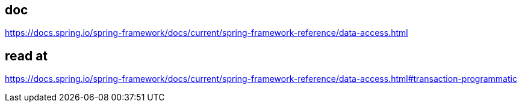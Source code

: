 == doc

https://docs.spring.io/spring-framework/docs/current/spring-framework-reference/data-access.html


== read at

https://docs.spring.io/spring-framework/docs/current/spring-framework-reference/data-access.html#transaction-programmatic

